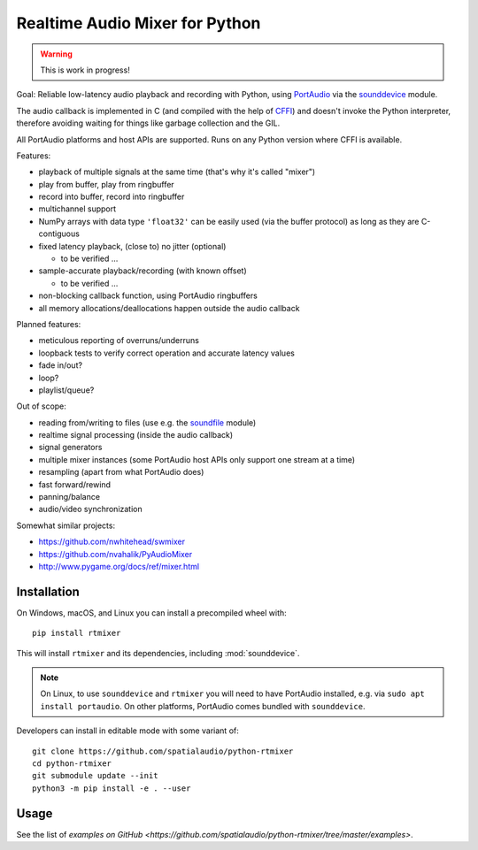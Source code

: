 Realtime Audio Mixer for Python
===============================

.. warning:: This is work in progress!

Goal: Reliable low-latency audio playback and recording with Python, using
PortAudio_ via the sounddevice_ module.

The audio callback is implemented in C (and compiled with the help of CFFI_)
and doesn't invoke the Python interpreter, therefore avoiding waiting for things
like garbage collection and the GIL.

All PortAudio platforms and host APIs are supported.
Runs on any Python version where CFFI is available.

Features:

* playback of multiple signals at the same time (that's why it's called "mixer")

* play from buffer, play from ringbuffer

* record into buffer, record into ringbuffer

* multichannel support

* NumPy arrays with data type ``'float32'`` can be easily used (via the buffer
  protocol) as long as they are C-contiguous

* fixed latency playback, (close to) no jitter (optional)

  * to be verified ...

* sample-accurate playback/recording (with known offset)

  * to be verified ...

* non-blocking callback function, using PortAudio ringbuffers

* all memory allocations/deallocations happen outside the audio callback

Planned features:

* meticulous reporting of overruns/underruns

* loopback tests to verify correct operation and accurate latency values

* fade in/out?

* loop?

* playlist/queue?

Out of scope:

* reading from/writing to files (use e.g. the soundfile_ module)

* realtime signal processing (inside the audio callback)

* signal generators

* multiple mixer instances (some PortAudio host APIs only support one stream at
  a time)

* resampling (apart from what PortAudio does)

* fast forward/rewind

* panning/balance

* audio/video synchronization

Somewhat similar projects:

* https://github.com/nwhitehead/swmixer
* https://github.com/nvahalik/PyAudioMixer
* http://www.pygame.org/docs/ref/mixer.html

.. _PortAudio: http://portaudio.com/
.. _sounddevice: http://python-sounddevice.readthedocs.io/
.. _CFFI: http://cffi.readthedocs.io/
.. _soundfile: http://pysoundfile.readthedocs.io/

Installation
------------

On Windows, macOS, and Linux you can install a precompiled wheel with::

    pip install rtmixer

This will install ``rtmixer`` and its dependencies, including
:mod:`sounddevice`.

.. note:: On Linux, to use ``sounddevice`` and ``rtmixer`` you will need to
          have PortAudio installed, e.g. via ``sudo apt install portaudio``.
          On other platforms, PortAudio comes bundled with ``sounddevice``.

Developers can install in editable mode with some variant of::

    git clone https://github.com/spatialaudio/python-rtmixer
    cd python-rtmixer
    git submodule update --init
    python3 -m pip install -e . --user

Usage
-----

See the list of `examples on GitHub <https://github.com/spatialaudio/python-rtmixer/tree/master/examples>`.
